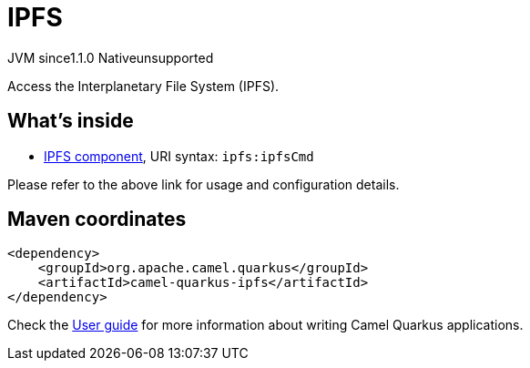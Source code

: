 // Do not edit directly!
// This file was generated by camel-quarkus-maven-plugin:update-extension-doc-page
= IPFS
:cq-artifact-id: camel-quarkus-ipfs
:cq-native-supported: false
:cq-status: Preview
:cq-description: Access the Interplanetary File System (IPFS).
:cq-deprecated: false
:cq-jvm-since: 1.1.0
:cq-native-since: n/a

[.badges]
[.badge-key]##JVM since##[.badge-supported]##1.1.0## [.badge-key]##Native##[.badge-unsupported]##unsupported##

Access the Interplanetary File System (IPFS).

== What's inside

* xref:{cq-camel-components}::ipfs-component.adoc[IPFS component], URI syntax: `ipfs:ipfsCmd`

Please refer to the above link for usage and configuration details.

== Maven coordinates

[source,xml]
----
<dependency>
    <groupId>org.apache.camel.quarkus</groupId>
    <artifactId>camel-quarkus-ipfs</artifactId>
</dependency>
----

Check the xref:user-guide/index.adoc[User guide] for more information about writing Camel Quarkus applications.
